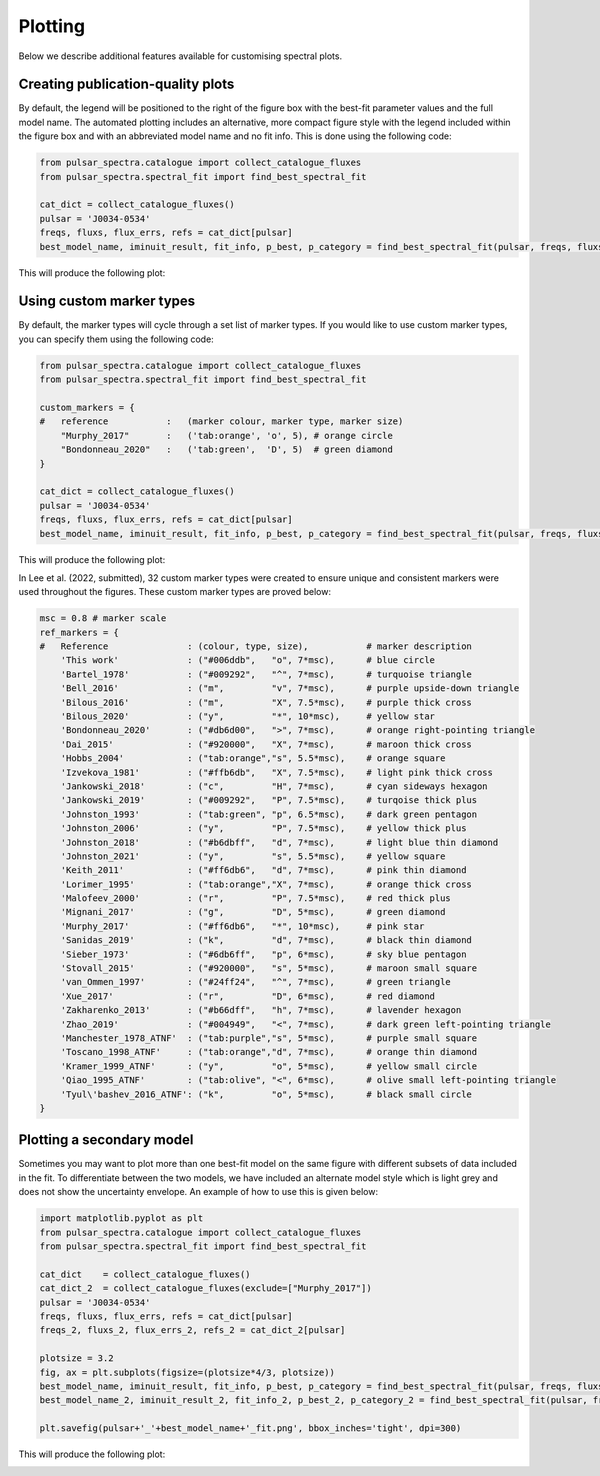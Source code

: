 Plotting
========

Below we describe additional features available for customising spectral plots.


Creating publication-quality plots
----------------------------------

By default, the legend will be positioned to the right of the figure box with the best-fit parameter values and the
full model name. The automated plotting includes an alternative, more compact figure style with the legend included
within the figure box and with an abbreviated model name and no fit info. This is done using the following code:

.. code-block:: python

    from pulsar_spectra.catalogue import collect_catalogue_fluxes
    from pulsar_spectra.spectral_fit import find_best_spectral_fit

    cat_dict = collect_catalogue_fluxes()
    pulsar = 'J0034-0534'
    freqs, fluxs, flux_errs, refs = cat_dict[pulsar]
    best_model_name, iminuit_result, fit_info, p_best, p_category = find_best_spectral_fit(pulsar, freqs, fluxs, flux_errs, refs, plot_best=True, alternate_style=True)

This will produce the following plot:

.. image:: figures/example_alternate_style.png
  :width: 800


Using custom marker types
-------------------------

By default, the marker types will cycle through a set list of marker types. If you would like to use custom marker
types, you can specify them using the following code:

.. code-block:: python

    from pulsar_spectra.catalogue import collect_catalogue_fluxes
    from pulsar_spectra.spectral_fit import find_best_spectral_fit

    custom_markers = {
    #   reference           :   (marker colour, marker type, marker size)
        "Murphy_2017"       :   ('tab:orange', 'o', 5), # orange circle
        "Bondonneau_2020"   :   ('tab:green',  'D', 5)  # green diamond
    }

    cat_dict = collect_catalogue_fluxes()
    pulsar = 'J0034-0534'
    freqs, fluxs, flux_errs, refs = cat_dict[pulsar]
    best_model_name, iminuit_result, fit_info, p_best, p_category = find_best_spectral_fit(pulsar, freqs, fluxs, flux_errs, refs, plot_best=True, ref_markers=custom_markers)

This will produce the following plot:

.. image:: figures/example_custom_markers.png
  :width: 800

In Lee et al. (2022, submitted), 32 custom marker types were created to ensure unique and consistent markers were
used throughout the figures. These custom marker types are proved below:

.. code-block:: python

    msc = 0.8 # marker scale
    ref_markers = {
    #   Reference               : (colour, type, size),           # marker description
        'This work'             : ("#006ddb",   "o", 7*msc),      # blue circle
        'Bartel_1978'           : ("#009292",   "^", 7*msc),      # turquoise triangle
        'Bell_2016'             : ("m",         "v", 7*msc),      # purple upside-down triangle
        'Bilous_2016'           : ("m",         "X", 7.5*msc),    # purple thick cross
        'Bilous_2020'           : ("y",         "*", 10*msc),     # yellow star
        'Bondonneau_2020'       : ("#db6d00",   ">", 7*msc),      # orange right-pointing triangle
        'Dai_2015'              : ("#920000",   "X", 7*msc),      # maroon thick cross
        'Hobbs_2004'            : ("tab:orange","s", 5.5*msc),    # orange square
        'Izvekova_1981'         : ("#ffb6db",   "X", 7.5*msc),    # light pink thick cross
        'Jankowski_2018'        : ("c",         "H", 7*msc),      # cyan sideways hexagon
        'Jankowski_2019'        : ("#009292",   "P", 7.5*msc),    # turqoise thick plus
        'Johnston_1993'         : ("tab:green", "p", 6.5*msc),    # dark green pentagon
        'Johnston_2006'         : ("y",         "P", 7.5*msc),    # yellow thick plus
        'Johnston_2018'         : ("#b6dbff",   "d", 7*msc),      # light blue thin diamond
        'Johnston_2021'         : ("y",         "s", 5.5*msc),    # yellow square
        'Keith_2011'            : ("#ff6db6",   "d", 7*msc),      # pink thin diamond
        'Lorimer_1995'          : ("tab:orange","X", 7*msc),      # orange thick cross
        'Malofeev_2000'         : ("r",         "P", 7.5*msc),    # red thick plus
        'Mignani_2017'          : ("g",         "D", 5*msc),      # green diamond
        'Murphy_2017'           : ("#ff6db6",   "*", 10*msc),     # pink star
        'Sanidas_2019'          : ("k",         "d", 7*msc),      # black thin diamond
        'Sieber_1973'           : ("#6db6ff",   "p", 6*msc),      # sky blue pentagon
        'Stovall_2015'          : ("#920000",   "s", 5*msc),      # maroon small square
        'van_Ommen_1997'        : ("#24ff24",   "^", 7*msc),      # green triangle
        'Xue_2017'              : ("r",         "D", 6*msc),      # red diamond
        'Zakharenko_2013'       : ("#b66dff",   "h", 7*msc),      # lavender hexagon
        'Zhao_2019'             : ("#004949",   "<", 7*msc),      # dark green left-pointing triangle
        'Manchester_1978_ATNF'  : ("tab:purple","s", 5*msc),      # purple small square
        'Toscano_1998_ATNF'     : ("tab:orange","d", 7*msc),      # orange thin diamond
        'Kramer_1999_ATNF'      : ("y",         "o", 5*msc),      # yellow small circle
        'Qiao_1995_ATNF'        : ("tab:olive", "<", 6*msc),      # olive small left-pointing triangle
        'Tyul\'bashev_2016_ATNF': ("k",         "o", 5*msc),      # black small circle
    }

Plotting a secondary model
--------------------------

Sometimes you may want to plot more than one best-fit model on the same figure with different subsets of data included
in the fit. To differentiate between the two models, we have included an alternate model style which is light grey
and does not show the uncertainty envelope. An example of how to use this is given below:

.. code-block:: python

    import matplotlib.pyplot as plt
    from pulsar_spectra.catalogue import collect_catalogue_fluxes
    from pulsar_spectra.spectral_fit import find_best_spectral_fit

    cat_dict    = collect_catalogue_fluxes()
    cat_dict_2  = collect_catalogue_fluxes(exclude=["Murphy_2017"])
    pulsar = 'J0034-0534'
    freqs, fluxs, flux_errs, refs = cat_dict[pulsar]
    freqs_2, fluxs_2, flux_errs_2, refs_2 = cat_dict_2[pulsar]

    plotsize = 3.2
    fig, ax = plt.subplots(figsize=(plotsize*4/3, plotsize))
    best_model_name, iminuit_result, fit_info, p_best, p_category = find_best_spectral_fit(pulsar, freqs, fluxs, flux_errs, refs, plot_best=True, axis=ax)
    best_model_name_2, iminuit_result_2, fit_info_2, p_best_2, p_category_2 = find_best_spectral_fit(pulsar, freqs_2, fluxs_2, flux_errs_2, refs_2, plot_best=True, secondary_fit=True, axis=ax)

    plt.savefig(pulsar+'_'+best_model_name+'_fit.png', bbox_inches='tight', dpi=300)

This will produce the following plot:

.. image:: figures/example_secondary_fit.png
  :width: 800
